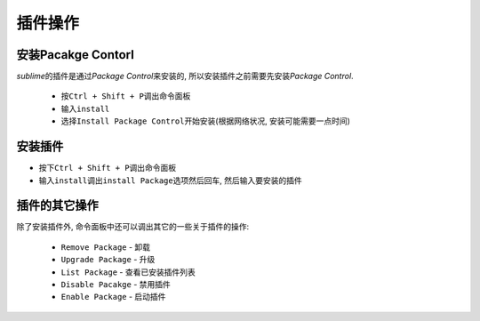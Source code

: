 ********
插件操作
********


安装Pacakge Contorl
===================

*sublime*\ 的插件是通过\ *Package Control*\ 来安装的, 所以安装插件之前需要先安装\ *Package Control*\ .

	* 按\ ``Ctrl + Shift + P``\ 调出命令面板
	* 输入\ ``install``
	* 选择\ ``Install Package Control``\ 开始安装(根据网络状况, 安装可能需要一点时间)


安装插件
========

* 按下\ ``Ctrl + Shift + P``\ 调出命令面板
* 输入\ ``install``\ 调出\ ``install Package``\ 选项然后回车, 然后输入要安装的插件


插件的其它操作
==============

除了安装插件外, 命令面板中还可以调出其它的一些关于插件的操作:

	* ``Remove Package`` - 卸载
	* ``Upgrade Package`` - 升级
	* ``List Package`` - 查看已安装插件列表
	* ``Disable Pacakge`` - 禁用插件
	* ``Enable Package`` - 启动插件
